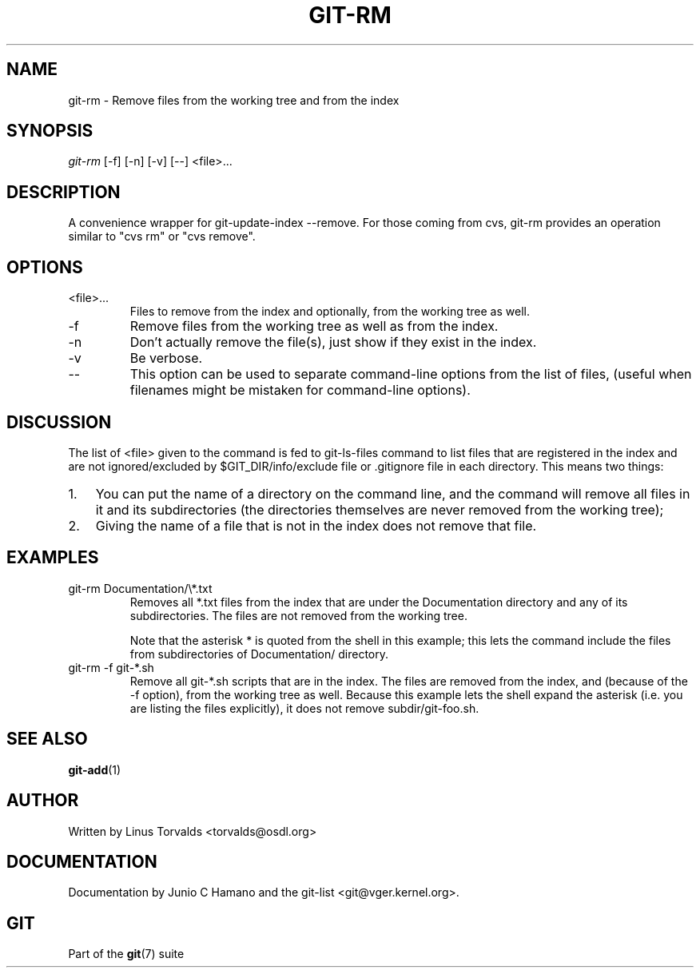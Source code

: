 .\" ** You probably do not want to edit this file directly **
.\" It was generated using the DocBook XSL Stylesheets (version 1.69.1).
.\" Instead of manually editing it, you probably should edit the DocBook XML
.\" source for it and then use the DocBook XSL Stylesheets to regenerate it.
.TH "GIT\-RM" "1" "10/03/2006" "" ""
.\" disable hyphenation
.nh
.\" disable justification (adjust text to left margin only)
.ad l
.SH "NAME"
git\-rm \- Remove files from the working tree and from the index
.SH "SYNOPSIS"
\fIgit\-rm\fR [\-f] [\-n] [\-v] [\-\-] <file>\&...
.sp
.SH "DESCRIPTION"
A convenience wrapper for git\-update\-index \-\-remove. For those coming from cvs, git\-rm provides an operation similar to "cvs rm" or "cvs remove".
.sp
.SH "OPTIONS"
.TP
<file>\&...
Files to remove from the index and optionally, from the working tree as well.
.TP
\-f
Remove files from the working tree as well as from the index.
.TP
\-n
Don't actually remove the file(s), just show if they exist in the index.
.TP
\-v
Be verbose.
.TP
\-\-
This option can be used to separate command\-line options from the list of files, (useful when filenames might be mistaken for command\-line options).
.SH "DISCUSSION"
The list of <file> given to the command is fed to git\-ls\-files command to list files that are registered in the index and are not ignored/excluded by $GIT_DIR/info/exclude file or .gitignore file in each directory. This means two things:
.sp
.TP 3
1.
You can put the name of a directory on the command line, and the command will remove all files in it and its subdirectories (the directories themselves are never removed from the working tree);
.TP
2.
Giving the name of a file that is not in the index does not remove that file.
.SH "EXAMPLES"
.TP
git\-rm Documentation/\\*.txt
Removes all
*.txt
files from the index that are under the
Documentation
directory and any of its subdirectories. The files are not removed from the working tree.
.sp
Note that the asterisk
*
is quoted from the shell in this example; this lets the command include the files from subdirectories of
Documentation/
directory.
.TP
git\-rm \-f git\-*.sh
Remove all git\-*.sh scripts that are in the index. The files are removed from the index, and (because of the \-f option), from the working tree as well. Because this example lets the shell expand the asterisk (i.e. you are listing the files explicitly), it does not remove
subdir/git\-foo.sh.
.SH "SEE ALSO"
\fBgit\-add\fR(1)
.sp
.SH "AUTHOR"
Written by Linus Torvalds <torvalds@osdl.org>
.sp
.SH "DOCUMENTATION"
Documentation by Junio C Hamano and the git\-list <git@vger.kernel.org>.
.sp
.SH "GIT"
Part of the \fBgit\fR(7) suite
.sp
